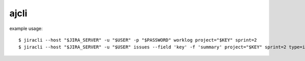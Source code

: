 =======
ajcli
=======

example usage::

    $ jiracli --host "$JIRA_SERVER" -u "$USER" -p "$PASSWORD" worklog project="$KEY" sprint=2
    $ jiracli --host "$JIRA_SERVER" -u "$USER" issues --field 'key' -f 'summary' project="$KEY" sprint=2 type=issue
